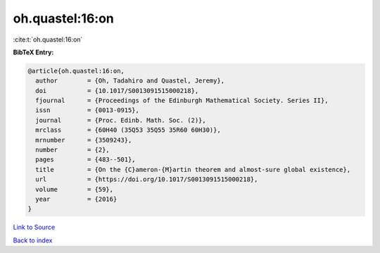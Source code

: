 oh.quastel:16:on
================

:cite:t:`oh.quastel:16:on`

**BibTeX Entry:**

.. code-block:: bibtex

   @article{oh.quastel:16:on,
     author        = {Oh, Tadahiro and Quastel, Jeremy},
     doi           = {10.1017/S0013091515000218},
     fjournal      = {Proceedings of the Edinburgh Mathematical Society. Series II},
     issn          = {0013-0915},
     journal       = {Proc. Edinb. Math. Soc. (2)},
     mrclass       = {60H40 (35Q53 35Q55 35R60 60H30)},
     mrnumber      = {3509243},
     number        = {2},
     pages         = {483--501},
     title         = {On the {C}ameron-{M}artin theorem and almost-sure global existence},
     url           = {https://doi.org/10.1017/S0013091515000218},
     volume        = {59},
     year          = {2016}
   }

`Link to Source <https://doi.org/10.1017/S0013091515000218},>`_


`Back to index <../By-Cite-Keys.html>`_
